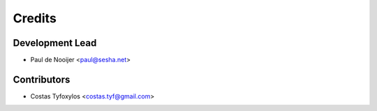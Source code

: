 =======
Credits
=======

Development Lead
----------------

* Paul de Nooijer <paul@sesha.net>

Contributors
------------

* Costas Tyfoxylos <costas.tyf@gmail.com>
